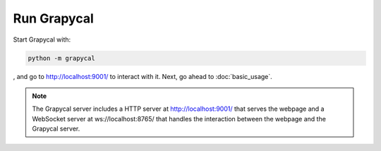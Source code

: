 Run Grapycal
==================

Start Grapycal with:

.. code-block:: bash

    python -m grapycal

, and go to http://localhost:9001/ to interact with it. Next, go ahead to :doc:`basic_usage`.

.. note::
    The Grapycal server includes a HTTP server at http://localhost:9001/ that serves the webpage and a WebSocket server at ws://localhost:8765/ that
    handles the interaction between the webpage and the Grapycal server.